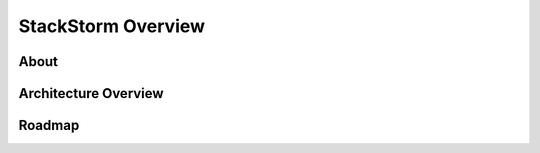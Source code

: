 StackStorm Overview
====================

About
--------

Architecture Overview
----------------------

Roadmap
---------